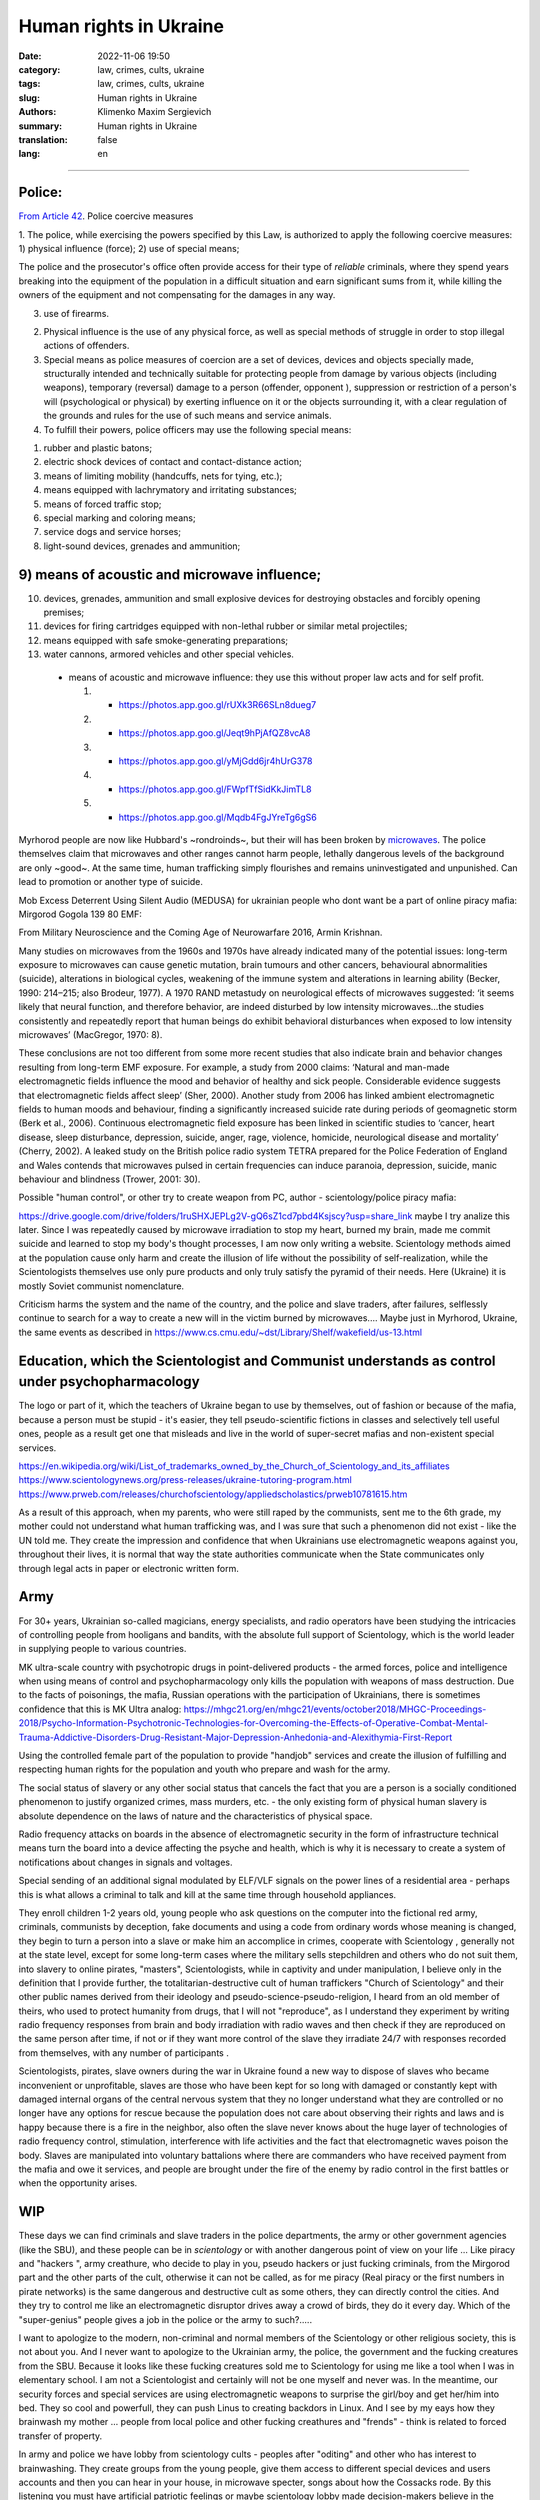 Human rights in Ukraine
#######################

:date: 2022-11-06 19:50
:category: law, crimes, cults, ukraine
:tags: law, crimes, cults, ukraine
:slug: Human rights in Ukraine
:authors: Klimenko Maxim Sergievich
:summary: Human rights in Ukraine
:translation: false
:lang: en

#######################

Police:
+++++++

`From Article 42`_. Police coercive measures

.. _`From Article 42`: https://zakon.rada.gov.ua/laws/show/580-19#Text

1. The police, while exercising the powers specified by this Law, is authorized to apply the following coercive measures:
1) physical influence (force);
2) use of special means;

The police and the prosecutor's office often provide access for their type of `reliable` criminals, where they spend years breaking into the equipment of the population in a difficult situation and earn significant sums from it, while killing the owners of the equipment and not compensating for the damages in any way.

3) use of firearms.

2. Physical influence is the use of any physical force, as well as special methods of struggle in order to stop illegal actions of offenders.

3. Special means as police measures of coercion are a set of devices, devices and objects specially made, structurally intended and technically suitable for protecting people from damage by various objects (including weapons), temporary (reversal) damage to a person (offender, opponent ), suppression or restriction of a person's will (psychological or physical) by exerting influence on it or the objects surrounding it, with a clear regulation of the grounds and rules for the use of such means and service animals.

4. To fulfill their powers, police officers may use the following special means:

1) rubber and plastic batons;
2) electric shock devices of contact and contact-distance action;
3) means of limiting mobility (handcuffs, nets for tying, etc.);
4) means equipped with lachrymatory and irritating substances;
5) means of forced traffic stop;
6) special marking and coloring means;
7) service dogs and service horses;
8) light-sound devices, grenades and ammunition;

9) means of acoustic and microwave influence;
+++++++++++++++++++++++++++++++++++++++++++++

10) devices, grenades, ammunition and small explosive devices for destroying obstacles and forcibly opening premises;
11) devices for firing cartridges equipped with non-lethal rubber or similar metal projectiles;
12) means equipped with safe smoke-generating preparations;
13) water cannons, armored vehicles and other special vehicles.

 - means of acoustic and microwave influence: they use this without proper law acts and for self profit.

   1. - https://photos.app.goo.gl/rUXk3R66SLn8dueg7
   2. - https://photos.app.goo.gl/Jeqt9hPjAfQZ8vcA8
   3. - https://photos.app.goo.gl/yMjGdd6jr4hUrG378
   4. - https://photos.app.goo.gl/FWpfTfSidKkJimTL8
   5. - https://photos.app.goo.gl/Mqdb4FgJYreTg6gS6

Myrhorod people are now like Hubbard's ~rondroinds~, but their will has been broken by `microwaves <{filename}/category/Health_Effects_in_RF_Electromagnetic_fields.rst>`_. The police themselves claim that microwaves and other ranges cannot harm people, lethally dangerous levels of the background are only ~good~. At the same time, human trafficking simply flourishes and remains uninvestigated and unpunished. Can lead to promotion or another type of suicide.

Mob Excess Deterrent Using Silent Audio (MEDUSA) for ukrainian people who dont want be a part of online piracy mafia:
Mirgorod Gogola 139 80 EMF:

.. image:: images/IMG_20211211_170729.jpg
	   :align: left

From Military Neuroscience and the Coming Age of Neurowarfare 2016, Armin Krishnan.

Many studies on microwaves from the 1960s and 1970s have already indicated many of the potential issues: long-term exposure to microwaves can cause genetic mutation, brain tumours and other cancers, behavioural abnormalities (suicide), alterations in biological cycles, weakening of the immune system and alterations in learning ability (Becker, 1990: 214–215; also Brodeur, 1977). A 1970 RAND metastudy on neurological effects of microwaves suggested: ‘it seems likely that neural function, and therefore behavior, are indeed disturbed by low intensity microwaves…the studies consistently and repeatedly report that human beings do exhibit behavioral disturbances when exposed to low intensity microwaves’ (MacGregor, 1970: 8).
         
These conclusions are not too different from some more recent studies that also indicate brain and behavior changes resulting from long-term EMF exposure. For example, a study from 2000 claims: ‘Natural and man-made electromagnetic fields influence the mood and behavior of healthy and sick people. Considerable evidence suggests that electromagnetic fields affect sleep’ (Sher, 2000). Another study from 2006 has linked ambient electromagnetic fields to human moods and behaviour, finding a significantly increased suicide rate during periods of geomagnetic storm (Berk et al., 2006). Continuous electromagnetic field exposure has been linked in scientific studies to ‘cancer, heart disease, sleep disturbance, depression, suicide, anger, rage, violence, homicide, neurological disease and mortality’ (Cherry, 2002). A leaked study on the British police radio system TETRA prepared for the Police Federation of England and Wales contends that microwaves pulsed in certain frequencies can induce paranoia, depression, suicide, manic behaviour and blindness (Trower, 2001: 30).

Possible "human control", or other try to create weapon from PC, author - scientology/police piracy mafia:

.. image:: images/img-2023-04-23-014631.png
	   :align: left

https://drive.google.com/drive/folders/1ruSHXJEPLg2V-gQ6sZ1cd7pbd4Ksjscy?usp=share_link maybe I try analize this later. Since I was repeatedly caused by microwave irradiation to stop my heart, burned my brain, made me commit suicide and learned to stop my body's thought processes, I am now only writing a website. Scientology methods aimed at the population cause only harm and create the illusion of life without the possibility of self-realization, while the Scientologists themselves use only pure products and only truly satisfy the pyramid of their needs. Here (Ukraine) it is mostly Soviet communist nomenclature.

Criticism harms the system and the name of the country, and the police and slave traders, after failures, selflessly continue to search for a way to create a new will in the victim burned by microwaves.... Maybe just in Myrhorod, Ukraine, the same events as described in https://www.cs.cmu.edu/~dst/Library/Shelf/wakefield/us-13.html

Education, which the Scientologist and Communist understands as control under psychopharmacology
++++++++++++++++++++++++++++++++++++++++++++++++++++++++++++++++++++++++++++++++++++++++++++++++

The logo or part of it, which the teachers of Ukraine began to use by themselves, out of fashion or because of the mafia, because a person must be stupid - it's easier, they tell pseudo-scientific fictions in classes and selectively tell useful ones, people as a result get one that misleads and live in the world of super-secret mafias and non-existent special services.

https://en.wikipedia.org/wiki/List_of_trademarks_owned_by_the_Church_of_Scientology_and_its_affiliates
https://www.scientologynews.org/press-releases/ukraine-tutoring-program.html
https://www.prweb.com/releases/churchofscientology/appliedscholastics/prweb10781615.htm

As a result of this approach, when my parents, who were still raped by the communists, sent me to the 6th grade, my mother could not understand what human trafficking was, and I was sure that such a phenomenon did not exist - like the UN told me.
They create the impression and confidence that when Ukrainians use electromagnetic weapons against you, throughout their lives, it is normal that way the state authorities communicate when the State communicates only through legal acts in paper or electronic written form.

Army
++++

For 30+ years, Ukrainian so-called magicians, energy specialists, and radio operators have been studying the intricacies of controlling people from hooligans and bandits, with the absolute full support of Scientology, which is the world leader in supplying people to various countries.

MK ultra-scale country with psychotropic drugs in point-delivered products - the armed forces, police and intelligence when using means of control and psychopharmacology only kills the population with weapons of mass destruction. Due to the facts of poisonings, the mafia, Russian operations with the participation of Ukrainians, there is sometimes confidence that this is MK Ultra analog: https://mhgc21.org/en/mhgc21/events/october2018/MHGC-Proceedings-2018/Psycho-Information-Psychotronic-Technologies-for-Overcoming-the-Effects-of-Operative-Combat-Mental-Trauma-Addictive-Disorders-Drug-Resistant-Major-Depression-Anhedonia-and-Alexithymia-First-Report

Using the controlled female part of the population to provide "handjob" services and create the illusion of fulfilling and respecting human rights for the population and youth who prepare and wash for the army.

The social status of slavery or any other social status that cancels the fact that you are a person is a socially conditioned phenomenon to justify organized crimes, mass murders, etc. - the only existing form of physical human slavery is absolute dependence on the laws of nature and the characteristics of physical space.

Radio frequency attacks on boards in the absence of electromagnetic security in the form of infrastructure technical means turn the board into a device affecting the psyche and health, which is why it is necessary to create a system of notifications about changes in signals and voltages.

Special sending of an additional signal modulated by ELF/VLF signals on the power lines of a residential area - perhaps this is what allows a criminal to talk and kill at the same time through household appliances.

They enroll children 1-2 years old, young people who ask questions on the computer into the fictional red army, criminals, communists by deception, fake documents and using a code from ordinary words whose meaning is changed, they begin to turn a person into a slave or make him an accomplice in crimes, cooperate with Scientology , generally not at the state level, except for some long-term cases where the military sells stepchildren and others who do not suit them, into slavery to online pirates, "masters", Scientologists, while in captivity and under manipulation, I believe only in the definition that I provide further, the totalitarian-destructive cult of human traffickers "Church of Scientology" and their other public names derived from their ideology and pseudo-science-pseudo-religion, I heard from an old member of theirs, who used to protect humanity from drugs, that I will not "reproduce", as I understand they experiment by writing radio frequency responses from brain and body irradiation with radio waves and then check if they are reproduced on the same person after time, if not or if they want more control of the slave they irradiate 24/7 with responses recorded from themselves, with any number of participants .

Scientologists, pirates, slave owners during the war in Ukraine found a new way to dispose of slaves who became inconvenient or unprofitable, slaves are those who have been kept for so long with damaged or constantly kept with damaged internal organs of the central nervous system that they no longer understand what they are controlled or no longer have any options for rescue because the population does not care about observing their rights and laws and is happy because there is a fire in the neighbor, also often the slave never knows about the huge layer of technologies of radio frequency control, stimulation, interference with life activities and the fact that electromagnetic waves poison the body. Slaves are manipulated into voluntary battalions where there are commanders who have received payment from the mafia and owe it services, and people are brought under the fire of the enemy by radio control in the first battles or when the opportunity arises.

WIP
+++

These days we can find criminals and slave traders in the police departments, the army or other government agencies (like the SBU), and these people can be in *scientology* or with another dangerous point of view on your life ... Like piracy and "hackers ", army creathure, who decide to play in you, pseudo hackers or just fucking criminals, from the Mirgorod part and the other parts of the cult, otherwise it can not be called, as for me piracy (Real piracy or the first numbers in pirate networks) is the same dangerous and destructive cult as some others, they can directly control the cities. And they try to control me like an electromagnetic disruptor drives away a crowd of birds, they do it every day. Which of the "super-genius" people gives a job in the police or the army to such?.....

I want to apologize to the modern, non-criminal and normal members of the Scientology or other religious society, this is not about you. And I never want to apologize to the Ukrainian army, the police, the government and the fucking creatures from the SBU. Because it looks like these fucking creatures sold me to Scientology for using me like a tool when I was in elementary school. I am not a Scientologist and certainly will not be one myself and never was. In the meantime, our security forces and special services are using electromagnetic weapons to surprise the girl/boy and get her/him into bed. They so cool and powerfull, they can push Linus to creating backdors in Linux. And I see by my eays how they brainwash my mother ... people from local police and other fucking creathures and "frends" - think is related to forced transfer of property.

In army and police we have lobby from scientology cults - peoples after "oditing" and other who has interest to brainwashing. They create groups from the young people, give them access to different special devices and users accounts and then you can hear in your house, in microwave specter, songs about how the Cossacks rode. By this listening you must have artificial patriotic feelings or maybe scientology lobby made decision-makers believe in the effectiveness of these methods. In fact, "Cossacks" paired with Scientologists are simply preparing the chosen ones for the fact that everything has already been decided for them, the victims. Some part of Ukrainian people believe in fiction ancestral memory and think about you like about people of 3 kinds - because you wont accept their views and don't want "surrender" to them - as I can know from history and from my life this "surrender" is just slavery and remote control of multiple part of your life and military cigarettes - narcoterror for walking deads. And now when I live like zombie they want use me like part of their network - this creatures use remote control and scanning devices every day and in all cases, they on this weapon when you try to cross road in wrong place. And war not sufficient reason for creating slaves for part of your nation or we really have embryos of the regime in the spirit of Hitler's Germany. And in companies like SocialEdge or CreatorIQ they can steal new software for data analysis and use this for OSINT in social networks, or download in GlobalLogic new firmware for LTE towers ...... etc. If local part of company try to resist they get drugs in coffe from our country protectors. And Russia very like this political aspect, thay say - we are so surprised that you are helping us.

By the last 2 years I live in electromagnetic fields and cant use phone, notebooks, or just take shower without surveillance from Ukrainian Army or Scientology side - but this in some cases better then old stupid live without consciousness. And because I wont "surrender" they opened a case about my mythical connection with Russia. All this happen only after my tries to live they lobby and sphere of control - I ask government to help me live scientology "MK Ultra" and army piracy program. This 2 structure very fast find consent about me and other losers and, as I can remember, from childhood we have problems with army and scientology and cant normally live in the country that should be ours. Maybe this all has end when they slice and conspect all my brain connection by the using electromagnetic weapon after they send me to the "oditing" and I finally start believe in Xanu or ancestral memory. Or maybe I `get cancer`_ and die because Ukraine security services and army is a first structures who don't allow getting out of their influence. And Scientology is very useful and tries his best to justify that they are engaged in human trafficking as a reward for their "help". And now ukraine piracy groups every day try to find new way of attack on human from civil devices and me like slave for this must start buying again cigarettes with drugs because, this `words from`_  `attackers`_, with them I get better filings in my everyday life. After all of this I say to all fucking Ukraine - fuck of from me. None of those who were tortured by these animals will ever be able to be a patriot. But now they will treat everyone who opposes the decisions of the new government or has different views - because back in 2018, `European law enforcement agencies accused the Ukrainian special services of illegal torture, persecution and other violations of human rights`_.

.. image:: images/scientologyaccess.png
           :align: left


From Ukrainian WIKI::

  Violation of human rights by the SBU

  From the appeals received by human rights organizations and
  Human Rights Commissioners, it emerged that SBU employees
  (as well as prosecutor's offices, internal affairs bodies,
  and in 2016 the National Police) often detained people
  without a warrant from an investigating judge. In particular,
  the persons mentioned in the appeals and who were detained
  without the decision of the investigating judge, were
  suspected of crimes committed by them, as it was supposed,
  several months and even several years before their detention.

  In addition, it was emphasized the systematic and massive
  violation of the right to legal aid by SBU employees. According
  to the Criminal Procedure Code, the official who made the arrest
  must immediately notify the body (institution) authorized by
  law to provide free legal aid. In case of notification, it is
  postponed. If a lawyer from outside the Legal Aid Center is
  invited to provide assistance, he or she is usually not
  allowed to visit the detainee.

  The SBU often re-arrests persons released by the courts.
  According to the Criminal Procedure Code, re-arrest is
  possible only if the release was made by the decision of
  the investigating judge. However, the SBU also arrests
  those released by the appeal courts, although the decisions
  of the appeal courts are not subject to appeal, according
  to the law. Repeated arrests violate Article 5 of the
  European Convention and are therefore inadmissible.

  Detentions carried out by the SBU in exchange for prisoners
  of war and civilian hostages held by the self-proclaimed DPR
  and LPR should be considered completely illegal. The SBU
  searches for people accused of crimes related to separatism,
  treason, terrorism and others, and who are under the
  jurisdiction of the SBU, detains them and offers to exchange
  them for prisoners in the LPR and DPR instead of criminal
  prosecution and longer sentences. The detainees agree to the
  exchange because they have no choice. As a result, an agreement
  is made with the investigation, the criminal proceedings are closed,
  releasing the people from custody, but the SBU employees are
  already waiting for them and, after putting them in a car,
  they take them to an unknown place, where they are kept without
  communication with the outside world until the exchange is
  carried out. Sometimes such an exchange is offered to detainees
  already after the investigation is completed during the trial.
  In such cases, the judge renders a decision without completing
  the court process - as a rule, the person is released in the
  courtroom after a delay of several years, and the SBU employees
  similarly take him to an unknown place,
  where he is held incommunicado.




.. _`words from`: https://www.icrc.org/en/doc/assets/files/other/irrc-867-reyes.pdf

.. _`attackers`: https://en.wikipedia.org/wiki/Music_in_psychological_operations

.. _`get cancer`: https://www.ewg.org/news-insights/news-release/2021/07/study-wireless-radiation-exposure-children-should-be-hundreds

.. _`European law enforcement agencies accused the Ukrainian special services of illegal torture, persecution and other violations of human rights`: https://uk.wikipedia.org/wiki/%D0%9F%D1%80%D0%B0%D0%B2%D0%B0_%D0%BB%D1%8E%D0%B4%D0%B8%D0%BD%D0%B8_%D0%B2_%D0%A3%D0%BA%D1%80%D0%B0%D1%97%D0%BD%D1%96_(%D0%B4%D0%BE%D0%BF%D0%BE%D0%B2%D1%96%D0%B4%D1%8C)#2014-2018_%D1%80%D0%BE%D0%BA%D0%B8

https://en.wikipedia.org/wiki/Torture_in_Ukraine

https://en.wikipedia.org/wiki/Cruel,_inhuman_or_degrading_treatment

https://en.wikipedia.org/wiki/International_Covenant_on_Civil_and_Political_Rights

https://en.wikipedia.org/wiki/Universal_Declaration_of_Human_Rights

https://en.wikipedia.org/wiki/United_Nations_Convention_Against_Torture

https://uk.wikipedia.org/wiki/%D0%9F%D1%80%D0%B0%D0%B2%D0%B0_%D0%BB%D1%8E%D0%B4%D0%B8%D0%BD%D0%B8_%D0%B2_%D0%A3%D0%BA%D1%80%D0%B0%D1%97%D0%BD%D1%96_(%D0%B4%D0%BE%D0%BF%D0%BE%D0%B2%D1%96%D0%B4%D1%8C)#2014-2018_%D1%80%D0%BE%D0%BA%D0%B8

https://legalaid.gov.ua/novyny/torgivlya-lyudmy-suchasne-rabstvo/

https://zakon.rada.gov.ua/laws/show/3322-12#Text
